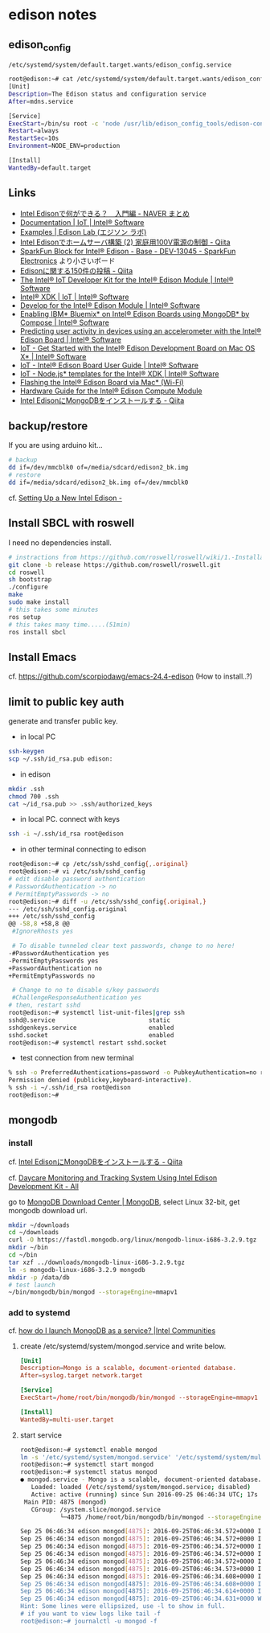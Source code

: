 * edison notes
** edison_config
   =/etc/systemd/system/default.target.wants/edison_config.service=
#+BEGIN_SRC sh
root@edison:~# cat /etc/systemd/system/default.target.wants/edison_config.service
[Unit]
Description=The Edison status and configuration service
After=mdns.service

[Service]
ExecStart=/bin/su root -c 'node /usr/lib/edison_config_tools/edison-config-server.js'
Restart=always
RestartSec=10s
Environment=NODE_ENV=production

[Install]
WantedBy=default.target
#+END_SRC

** Links
   - [[http://matome.naver.jp/odai/2141942265524740001][Intel Edisonで何ができる？　入門編 - NAVER まとめ]]
   - [[https://software.intel.com/en-us/iot/documentation?value=80494][Documentation | IoT | Intel® Software]]
   - [[http://edison-lab.jp/examples/][Examples | Edison Lab (エジソン ラボ)]]
   - [[http://qiita.com/hishi/items/b6c76a6cda8f7a825559][Intel Edisonでホームサーバ構築 (2) 家庭用100V電源の制御 - Qiita]]
   - [[https://www.sparkfun.com/products/13045][SparkFun Block for Intel® Edison - Base - DEV-13045 - SparkFun Electronics]]
     より小さいボード
   - [[https://qiita.com/tags/Edison][Edisonに関する150件の投稿 - Qiita]]
   - [[https://software.intel.com/en-us/iot/hardware/edison/dev-kit][The Intel® IoT Developer Kit for the Intel® Edison Module | Intel® Software]]
   - [[https://software.intel.com/en-us/iot/tools-ide/ide/xdk][Intel® XDK | IoT | Intel® Software]]
   - [[https://software.intel.com/en-us/iot/hardware/edison][Develop for the Intel® Edison Module | Intel® Software]]
   - [[https://software.intel.com/en-us/articles/enabling-ibm-bluemix-on-intel-edison-using-mongodb-by-compose][Enabling IBM* Bluemix* on Intel® Edison Boards using MongoDB* by Compose | Intel® Software]]
   - [[https://software.intel.com/en-us/articles/predicting-user-activity-in-devices-using-an-accelerometer-with-the-intel-edison][Predicting user activity in devices using an accelerometer with the Intel® Edison Board | Intel® Software]]
   - [[https://software.intel.com/en-us/get-started-edison-osx][IoT - Get Started with the Intel® Edison Development Board on Mac OS X* | Intel® Software]]
   - [[https://software.intel.com/en-us/intel-edison-board-user-guide][IoT - Intel® Edison Board User Guide | Intel® Software]]
   - [[https://software.intel.com/en-us/node-js-templates-for-intel-xdk][IoT - Node.js* templates for the Intel® XDK | Intel® Software]]
   - [[http://www.intel.com/content/www/us/en/support/boards-and-kits/000006377.html][Flashing the Intel® Edison Board via Mac* (Wi-Fi)]]
   - [[http://www.intel.com/content/www/us/en/support/boards-and-kits/000005808.html?wapkw=331189][Hardware Guide for the Intel® Edison Compute Module]]
   - [[http://qiita.com/vivitter/items/f52a65a34f536af6004a][Intel EdisonにMongoDBをインストールする - Qiita]]

** backup/restore
If you are using arduino kit...
#+BEGIN_SRC sh
# backup
dd if=/dev/mmcblk0 of=/media/sdcard/edison2_bk.img
# restore
dd if=/media/sdcard/edison2_bk.img of=/dev/mmcblk0
#+END_SRC
cf. [[http://rwx.io/blog/2015/02/18/seting-up-an-edison/][Setting Up a New Intel Edison -]]

** Install SBCL with roswell
I need no dependencies install.
#+BEGIN_SRC sh
# instractions from https://github.com/roswell/roswell/wiki/1.-Installation
git clone -b release https://github.com/roswell/roswell.git
cd roswell
sh bootstrap
./configure
make
sudo make install
# this takes some minutes
ros setup
# this takes many time.....(51min)
ros install sbcl
#+END_SRC

** Install Emacs
cf. https://github.com/scorpiodawg/emacs-24.4-edison
(How to install..?)

** limit to public key auth
   generate and transfer public key.

   - in local PC
#+BEGIN_SRC sh
ssh-keygen
scp ~/.ssh/id_rsa.pub edison:
#+END_SRC

   - in edison
#+BEGIN_SRC sh
mkdir .ssh
chmod 700 .ssh
cat ~/id_rsa.pub >> .ssh/authorized_keys
#+END_SRC

   - in local PC. connect with keys
#+BEGIN_SRC sh
ssh -i ~/.ssh/id_rsa root@edison
#+END_SRC

   - in other terminal connecting to edison
#+BEGIN_SRC sh
  root@edison:~# cp /etc/ssh/sshd_config{,.original}
  root@edison:~# vi /etc/ssh/sshd_config
  # edit disable password authentication
  # PasswordAuthentication -> no
  # PermitEmptyPasswords -> no
  root@edison:~# diff -u /etc/ssh/sshd_config{.original,}
  --- /etc/ssh/sshd_config.original
  +++ /etc/ssh/sshd_config
  @@ -58,8 +58,8 @@
   #IgnoreRhosts yes

   # To disable tunneled clear text passwords, change to no here!
  -#PasswordAuthentication yes
  -PermitEmptyPasswords yes
  +PasswordAuthentication no
  +PermitEmptyPasswords no

   # Change to no to disable s/key passwords
   #ChallengeResponseAuthentication yes
  # then, restart sshd
  root@edison:~# systemctl list-unit-files|grep ssh
  sshd@.service                          static
  sshdgenkeys.service                    enabled
  sshd.socket                            enabled
  root@edison:~# systemctl restart sshd.socket
#+END_SRC

   - test connection from new terminal
#+BEGIN_SRC sh
  % ssh -o PreferredAuthentications=password -o PubkeyAuthentication=no root@edison
  Permission denied (publickey,keyboard-interactive).
  % ssh -i ~/.ssh/id_rsa root@edison
  root@edison:~#
#+END_SRC

** mongodb
*** install
    cf. [[http://qiita.com/vivitter/items/f52a65a34f536af6004a][Intel EdisonにMongoDBをインストールする - Qiita]]

    cf. [[http://www.instructables.com/id/Daycare-Monitoring-and-Tracking-System-Using-Intel/?ALLSTEPS][Daycare Monitoring and Tracking System Using Intel Edison Development Kit - All]]

    go to [[https://www.mongodb.com/download-center][MongoDB Download Center | MongoDB]], select Linux 32-bit, get mongodb download url.
    #+BEGIN_SRC sh
      mkdir ~/downloads
      cd ~/downloads
      curl -O https://fastdl.mongodb.org/linux/mongodb-linux-i686-3.2.9.tgz
      mkdir ~/bin
      cd ~/bin
      tar xzf ../downloads/mongodb-linux-i686-3.2.9.tgz
      ln -s mongodb-linux-i686-3.2.9 mongodb
      mkdir -p /data/db
      # test launch
      ~/bin/mongodb/bin/mongod --storageEngine=mmapv1
    #+END_SRC
*** add to systemd
    cf. [[https://communities.intel.com/thread/102483][how do I launch MongoDB as a service? |Intel Communities]]

**** create /etc/systemd/system/mongod.service and write below.
     #+BEGIN_SRC conf
       [Unit]
       Description=Mongo is a scalable, document-oriented database.
       After=syslog.target network.target

       [Service]
       ExecStart=/home/root/bin/mongodb/bin/mongod --storageEngine=mmapv1

       [Install]
       WantedBy=multi-user.target
     #+END_SRC

**** start service
     #+BEGIN_SRC sh
       root@edison:~# systemctl enable mongod
       ln -s '/etc/systemd/system/mongod.service' '/etc/systemd/system/multi-user.target.wants/mongod.service'
       root@edison:~# systemctl start mongod
       root@edison:~# systemctl status mongod
       ● mongod.service - Mongo is a scalable, document-oriented database.
          Loaded: loaded (/etc/systemd/system/mongod.service; disabled)
          Active: active (running) since Sun 2016-09-25 06:46:34 UTC; 17s ago
        Main PID: 4875 (mongod)
          CGroup: /system.slice/mongod.service
                  └─4875 /home/root/bin/mongodb/bin/mongod --storageEngine=mmapv1

       Sep 25 06:46:34 edison mongod[4875]: 2016-09-25T06:46:34.572+0000 I CONTROL  [initandlisten]
       Sep 25 06:46:34 edison mongod[4875]: 2016-09-25T06:46:34.572+0000 I CONTROL  [initandlisten] ** NOTE: This is...inary.
       Sep 25 06:46:34 edison mongod[4875]: 2016-09-25T06:46:34.572+0000 I CONTROL  [initandlisten] **       32 bit ...rnal).
       Sep 25 06:46:34 edison mongod[4875]: 2016-09-25T06:46:34.572+0000 I CONTROL  [initandlisten] **       Note th...y off.
       Sep 25 06:46:34 edison mongod[4875]: 2016-09-25T06:46:34.572+0000 I CONTROL  [initandlisten] **       See htt.../32bit
       Sep 25 06:46:34 edison mongod[4875]: 2016-09-25T06:46:34.573+0000 I CONTROL  [initandlisten]
       Sep 25 06:46:34 edison mongod[4875]: 2016-09-25T06:46:34.608+0000 I FTDC     [initandlisten] Initializing ful....data'
       Sep 25 06:46:34 edison mongod[4875]: 2016-09-25T06:46:34.608+0000 I NETWORK  [HostnameCanonicalizationWorker]...worker
       Sep 25 06:46:34 edison mongod[4875]: 2016-09-25T06:46:34.614+0000 I NETWORK  [initandlisten] waiting for conn... 27017
       Sep 25 06:46:34 edison mongod[4875]: 2016-09-25T06:46:34.631+0000 W NETWORK  [HostnameCanonicalizationWorker]... known
       Hint: Some lines were ellipsized, use -l to show in full.
       # if you want to view logs like tail -f
       root@edison:~# journalctl -u mongod -f
     #+END_SRC
